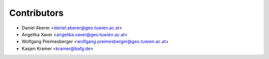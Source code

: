============
Contributors
============

* Daniel Aberer <daniel.aberer@geo.tuwien.ac.at>
* Angelika Xaver <angelika.xaver@geo.tuwien.ac.at>
* Wolfgang Preimesberger <wolfgang.preimesberger@geo.tuwien.ac.at>
* Kasjen Kramer <kramer@bafg.de>
